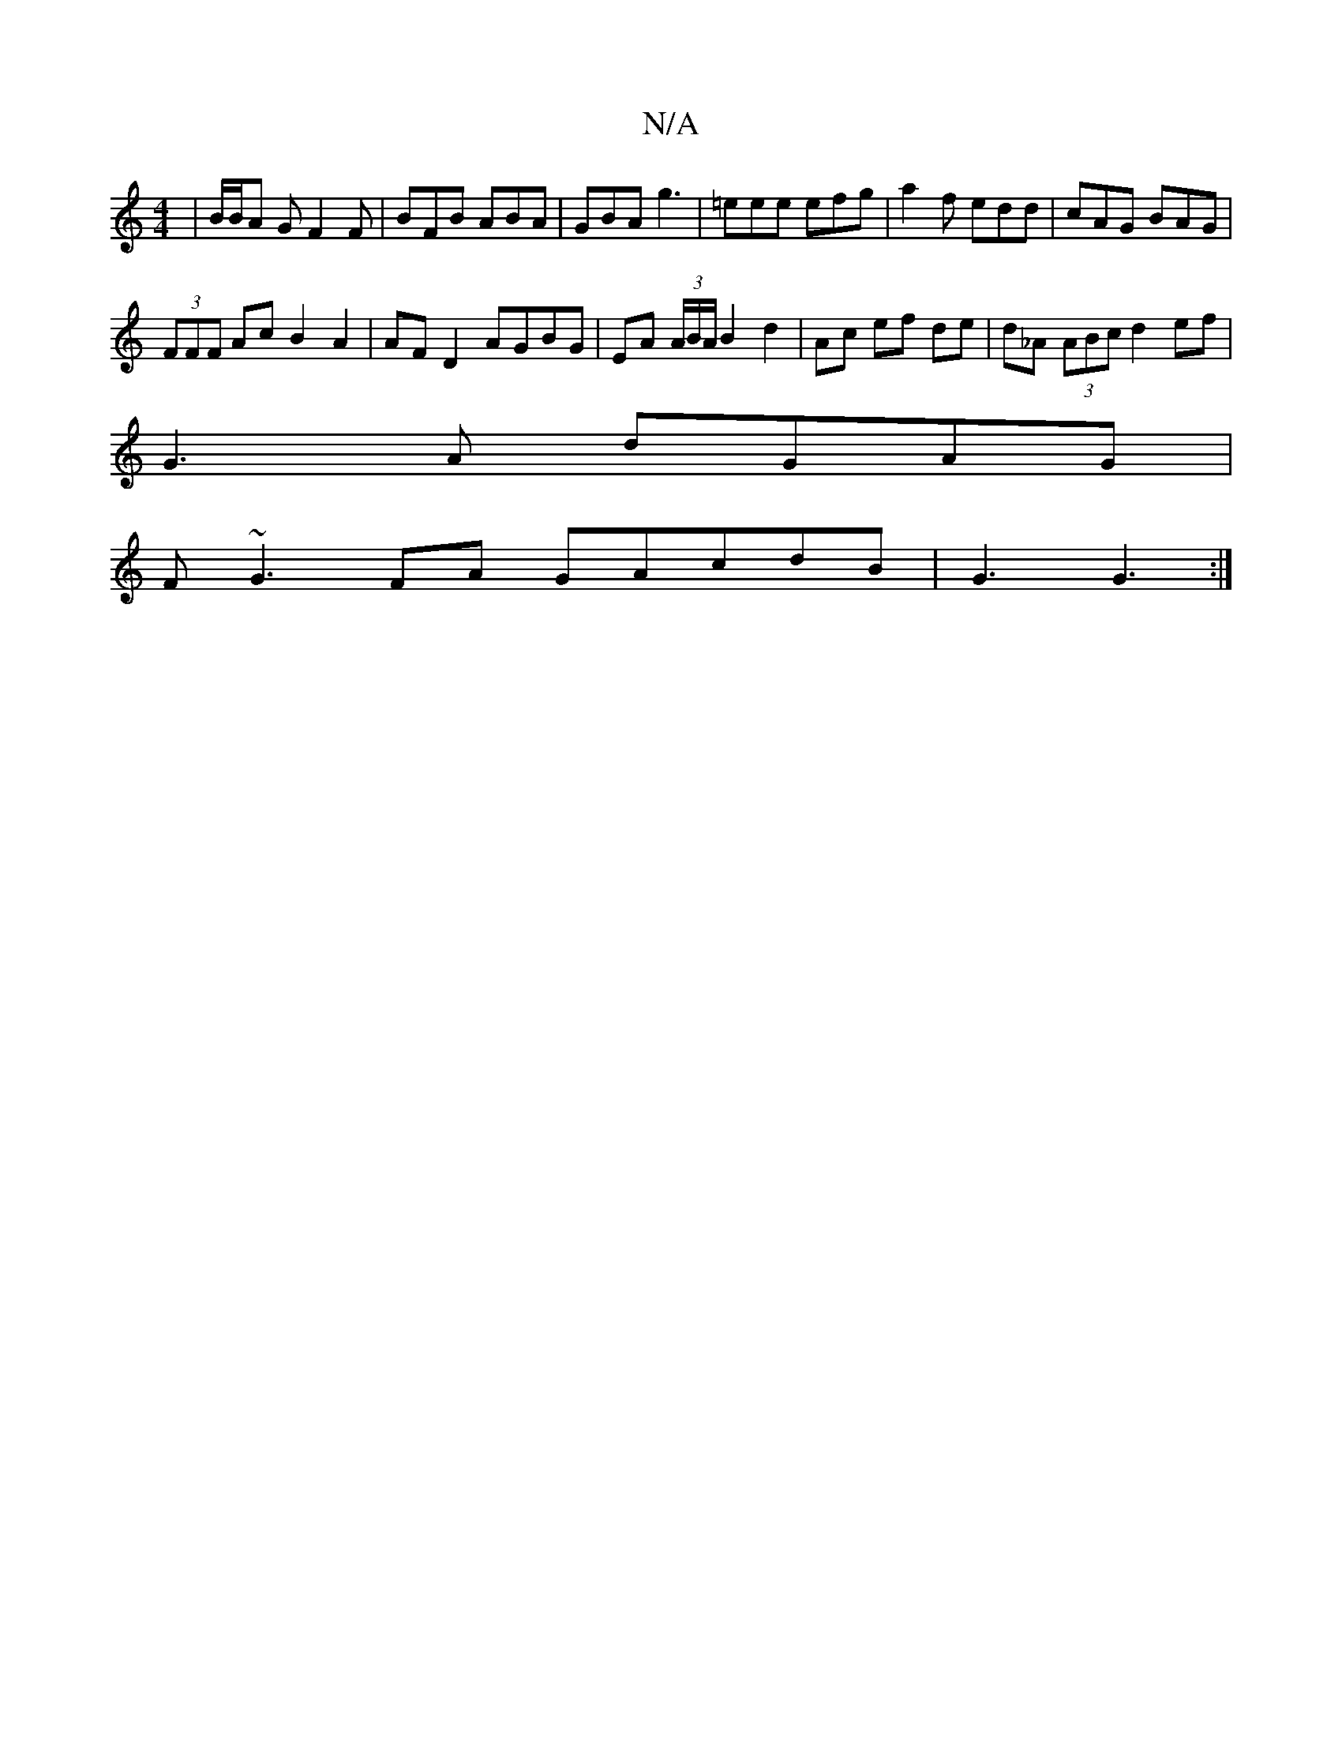 X:1
T:N/A
M:4/4
R:N/A
K:Cmajor
 | /B/B/A G F2 F | BFB ABA | GBA g3 | =eee efg | a2f edd | cAG BAG |
(3FFF Ac B2 A2 | AF D2 AGBG | EA (3A/B/A/ B2 d2 | Ac ef de | d_A (3ABc d2 ef |
G3 A dGAG |
F~G3 FA GAcdB | G3 G3 :|

|: d>cd d>cG |